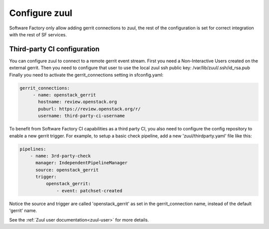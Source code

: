 Configure zuul
--------------

Software Factory only allow adding gerrit connections to zuul,
the rest of the configuration is set for correct integration with
the rest of SF services.


Third-party CI configuration
^^^^^^^^^^^^^^^^^^^^^^^^^^^^

You can configure zuul to connect to a remote gerrit event stream.
First you need a Non-Interactive Users created on the external gerrit.
Then you need to configure that user to use the local zuul ssh public key:
/var/lib/zuul/.ssh/id_rsa.pub
Finally you need to activate the gerrit_connections setting in sfconfig.yaml:

.. code-block:: yaml

   gerrit_connections:
        - name: openstack_gerrit
          hostname: review.openstack.org
          puburl: https://review.openstack.org/r/
          username: third-party-ci-username


To benefit from Software Factory CI capabilities as a third party CI, you
also need to configure the config repository to enable a new gerrit trigger.
For example, to setup a basic check pipeline, add a new 'zuul/thirdparty.yaml'
file like this:

.. code-block:: yaml

    pipelines:
        - name: 3rd-party-check
          manager: IndependentPipelineManager
          source: openstack_gerrit
          trigger:
              openstack_gerrit:
                  - event: patchset-created


Notice the source and trigger are called 'openstack_gerrit' as set in the
gerrit_connection name, instead of the default 'gerrit' name.

See the :ref:`Zuul user documentation<zuul-user>` for more details.
